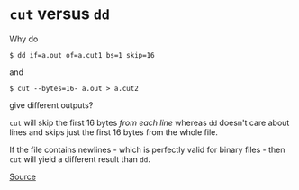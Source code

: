 * =cut= versus =dd=
Why do

#+begin_example
$ dd if=a.out of=a.cut1 bs=1 skip=16
#+end_example

and

#+begin_example
$ cut --bytes=16- a.out > a.cut2
#+end_example

give different outputs?

=cut= will skip the first 16 bytes /from each line/ whereas =dd= doesn't care about lines and skips just the first 16 bytes from the whole file.

If the file contains newlines - which is perfectly valid for binary files - then =cut= will yield a different result than =dd=.

[[https://stackoverflow.com/questions/29381522/different-results-with-cut-and-dd-on-binary-files][Source]]
